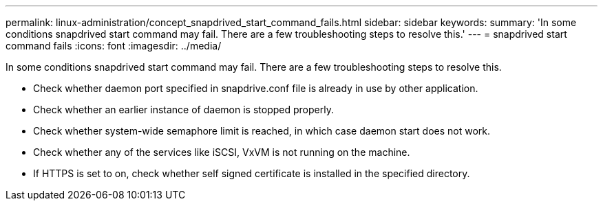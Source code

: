 ---
permalink: linux-administration/concept_snapdrived_start_command_fails.html
sidebar: sidebar
keywords: 
summary: 'In some conditions snapdrived start command may fail. There are a few troubleshooting steps to resolve this.'
---
= snapdrived start command fails
:icons: font
:imagesdir: ../media/

[.lead]
In some conditions snapdrived start command may fail. There are a few troubleshooting steps to resolve this.

* Check whether daemon port specified in snapdrive.conf file is already in use by other application.
* Check whether an earlier instance of daemon is stopped properly.
* Check whether system-wide semaphore limit is reached, in which case daemon start does not work.
* Check whether any of the services like iSCSI, VxVM is not running on the machine.
* If HTTPS is set to on, check whether self signed certificate is installed in the specified directory.
